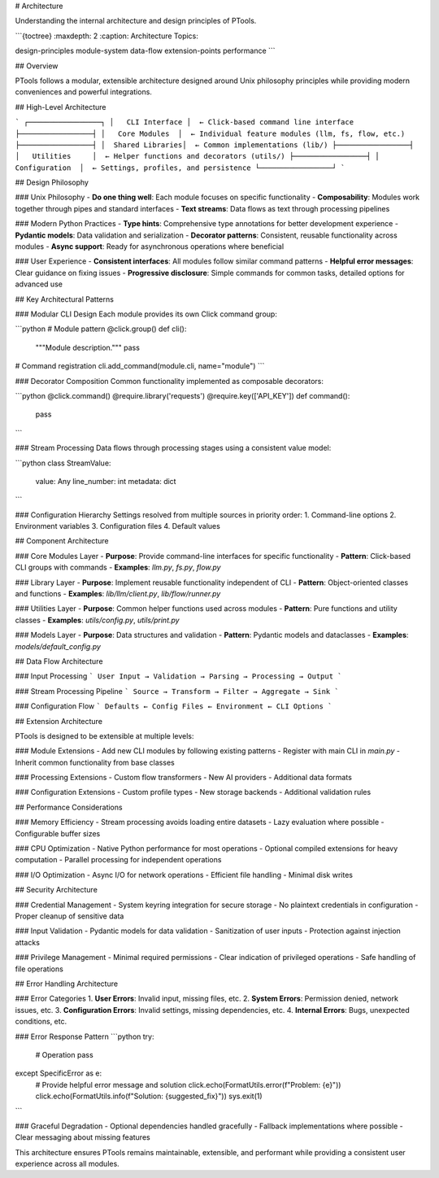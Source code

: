 # Architecture

Understanding the internal architecture and design principles of PTools.

```{toctree}
:maxdepth: 2
:caption: Architecture Topics:

design-principles
module-system
data-flow
extension-points
performance
```

## Overview

PTools follows a modular, extensible architecture designed around Unix philosophy principles while providing modern conveniences and powerful integrations.

## High-Level Architecture

```
┌─────────────────┐
│   CLI Interface │  ← Click-based command line interface
├─────────────────┤
│   Core Modules  │  ← Individual feature modules (llm, fs, flow, etc.)
├─────────────────┤  
│  Shared Libraries│  ← Common implementations (lib/)
├─────────────────┤
│   Utilities     │  ← Helper functions and decorators (utils/)
├─────────────────┤
│  Configuration  │  ← Settings, profiles, and persistence
└─────────────────┘
```

## Design Philosophy

### Unix Philosophy
- **Do one thing well**: Each module focuses on specific functionality
- **Composability**: Modules work together through pipes and standard interfaces
- **Text streams**: Data flows as text through processing pipelines

### Modern Python Practices
- **Type hints**: Comprehensive type annotations for better development experience
- **Pydantic models**: Data validation and serialization
- **Decorator patterns**: Consistent, reusable functionality across modules
- **Async support**: Ready for asynchronous operations where beneficial

### User Experience
- **Consistent interfaces**: All modules follow similar command patterns
- **Helpful error messages**: Clear guidance on fixing issues
- **Progressive disclosure**: Simple commands for common tasks, detailed options for advanced use

## Key Architectural Patterns

### Modular CLI Design
Each module provides its own Click command group:

```python
# Module pattern
@click.group()
def cli():
    """Module description."""
    pass

# Command registration
cli.add_command(module.cli, name="module")
```

### Decorator Composition
Common functionality implemented as composable decorators:

```python
@click.command()
@require.library('requests')
@require.key(['API_KEY'])
def command():
    pass
```

### Stream Processing
Data flows through processing stages using a consistent value model:

```python
class StreamValue:
    value: Any
    line_number: int
    metadata: dict
```

### Configuration Hierarchy
Settings resolved from multiple sources in priority order:
1. Command-line options
2. Environment variables  
3. Configuration files
4. Default values

## Component Architecture

### Core Modules Layer
- **Purpose**: Provide command-line interfaces for specific functionality
- **Pattern**: Click-based CLI groups with commands
- **Examples**: `llm.py`, `fs.py`, `flow.py`

### Library Layer  
- **Purpose**: Implement reusable functionality independent of CLI
- **Pattern**: Object-oriented classes and functions
- **Examples**: `lib/llm/client.py`, `lib/flow/runner.py`

### Utilities Layer
- **Purpose**: Common helper functions used across modules
- **Pattern**: Pure functions and utility classes
- **Examples**: `utils/config.py`, `utils/print.py`

### Models Layer
- **Purpose**: Data structures and validation
- **Pattern**: Pydantic models and dataclasses
- **Examples**: `models/default_config.py`

## Data Flow Architecture

### Input Processing
```
User Input → Validation → Parsing → Processing → Output
```

### Stream Processing Pipeline
```
Source → Transform → Filter → Aggregate → Sink
```

### Configuration Flow
```
Defaults ← Config Files ← Environment ← CLI Options
```

## Extension Architecture

PTools is designed to be extensible at multiple levels:

### Module Extensions
- Add new CLI modules by following existing patterns
- Register with main CLI in `main.py`
- Inherit common functionality from base classes

### Processing Extensions
- Custom flow transformers
- New AI providers
- Additional data formats

### Configuration Extensions
- Custom profile types
- New storage backends
- Additional validation rules

## Performance Considerations

### Memory Efficiency
- Stream processing avoids loading entire datasets
- Lazy evaluation where possible
- Configurable buffer sizes

### CPU Optimization
- Native Python performance for most operations
- Optional compiled extensions for heavy computation
- Parallel processing for independent operations

### I/O Optimization
- Async I/O for network operations
- Efficient file handling
- Minimal disk writes

## Security Architecture

### Credential Management
- System keyring integration for secure storage
- No plaintext credentials in configuration
- Proper cleanup of sensitive data

### Input Validation
- Pydantic models for data validation
- Sanitization of user inputs
- Protection against injection attacks

### Privilege Management
- Minimal required permissions
- Clear indication of privileged operations
- Safe handling of file operations

## Error Handling Architecture

### Error Categories
1. **User Errors**: Invalid input, missing files, etc.
2. **System Errors**: Permission denied, network issues, etc.
3. **Configuration Errors**: Invalid settings, missing dependencies, etc.
4. **Internal Errors**: Bugs, unexpected conditions, etc.

### Error Response Pattern
```python
try:
    # Operation
    pass
except SpecificError as e:
    # Provide helpful error message and solution
    click.echo(FormatUtils.error(f"Problem: {e}"))
    click.echo(FormatUtils.info(f"Solution: {suggested_fix}"))
    sys.exit(1)
```

### Graceful Degradation
- Optional dependencies handled gracefully
- Fallback implementations where possible
- Clear messaging about missing features

This architecture ensures PTools remains maintainable, extensible, and performant while providing a consistent user experience across all modules.
